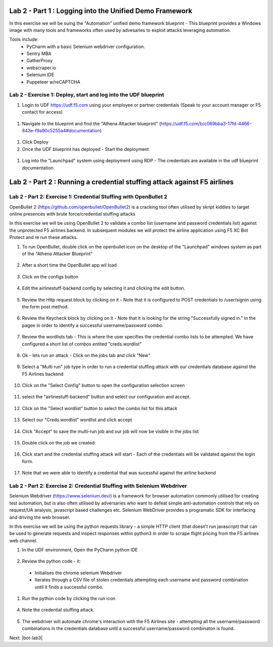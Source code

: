 Lab 2 - Part 1 : Logging into the Unified Demo Framework
========================================================

In this exercise we will be suing the "Automation" unified demo framework blueprint - This blueprint provides a Windows image with many tools and frameworks often used by advesaries to exploit attacks leveraging automation.

Tools include:
 - PyCharm with a basic Selenium webdriver configuration.
 - Sentry MBA
 - GatherProxy
 - webscraper.io
 - Selenium IDE
 - Puppeteer w/reCAPTCHA


Lab 2 - Exercise 1: Deploy, start and log into the UDF blueprint
----------------------------------------------------------------

#. Login to UDF https://udf.f5.com using your employee or partner credentials (Speak to your account manager or F5 contact for access)

 .. image:: ../_static/udf1.png

#. Navigate to the blueprint and find the "Athena Attacker blueprint" (https://udf.f5.com/b/c069bba3-17fd-4466-843e-f9a90c5255a4#documentation)

 .. image:: ../_static/udf2.png

#. Click Deploy

#. Once the UDF blueprint has deployed - Start the deployment

 .. image:: ../_static/udf3.png

#. Log into the "Launchpad" system using deployment using RDP - The credentials are available in the udf blueprint documentation

 .. image:: ../_static/udf4.png


Lab 2 - Part 2  : Running a credential stuffing attack against F5 airlines
==========================================================================

Lab 2 - Part 2: Exercise 1: Credential Stuffing with OpenBullet 2
-----------------------------------------------------------------

OpenBullet 2 (https://github.com/openbullet/OpenBullet2) is a cracking tool often utilised by skript kiddies to target online presences with brute force/credential stuffing attacks

In this exercise we will be using OpenBullet 2 to validate a combo list (username and password credentials list) against the unprotected F5 airlines backend. In subsequent modules we will protect the airline application using F5 XC Bot Protect and re run these attacks.

1. To run OpenBullet, double click on the openbullet icon on the desktop of the "Launchpad" windows system as part of the "Athena Attacker Blueprint"
 .. image:: ../_static/credstuff1.png


2. After a short time the OpenBullet app wil load 
 .. image:: ../_static/credstuff1.1.png

3. Click on the configs button
 .. image:: ../_static/credstuff2.png

4.  Edit the airlinestuff-backend config by selecting it and clicking the edit button.
 .. image:: ../_static/credstuff3.png

5. Review the Http request block by clicking on it - Note that it is configured to POST credentials to /user/signin using the form post method.
 .. image:: ../_static/credstuff4.png


6. Review the Keycheck block by clicking on it - Note that it is looking for the string "Successfully signed in." in the pagee in order to identify a successful username/password combo.
 .. image:: ../_static/credstuff5.png

7. Review the wordlists tab - This is where the user specifies the credential combo lists to be attempted. We have configured a short list of combos entited "creds.wordlist"
 .. image:: ../_static/credstuff6.png

8. Ok - lets run an attack - Click on the jobs tab and click "New"
 .. image:: ../_static/credstuff7.png

9. Select a "Multi run" job type in order to run a credential stuffing attack with our credentials database against the F5 Airlines backend
 .. image:: ../_static/credstuff8.png

10. Click on the "Select Config" button to open the configuration selection screen
 .. image:: ../_static/credstuff9.png

11. select the "airlinestuff-backend" button and select our configuration and accept.
 .. image:: ../_static/credstuff10.png

12. Click on the "Select wordlist" button to select the combo list for this attack
 .. image:: ../_static/credstuff11.png

13. Select our "Creds.wordlist" wordlist and click accept 
 .. image:: ../_static/credstuff12.png

14. Click "Accept" to save the multi-run job and our job will now be visible in the jobs list 
 .. image:: ../_static/credstuff13.png

15. Double click on the job we created:
 .. image:: ../_static/credstuff14.png

16. Click start and the credential stuffing attack will start - Each of the credentials will be validated against the login form.
 .. image:: ../_static/credstuff15.png

17. Note that we were able to identify a credential that was sucessful against the airline backend


Lab 2 - Part 2: Exercise 2: Credential Stuffing with Selenium Webdriver
-----------------------------------------------------------------------

Selenium Webdriver (https://www.selenium.dev/) is a framework for browser automation commonly utilised for creating test automation, but is also often utilised by adversaries who want to defeat simple anti-automation controls that rely on request/UA analysis, javascript based challenges etc.  Selenium WebDriver provides a programatic SDK for interfacing and driving the web browser.

In this exercise we will be using the python requests library - a simple HTTP client (that doesn’t run javascript) that can be used to generate requests and inspect responses within python3 in order to scrape flight pricing from the F5 airlines web channel.

1. In the UDF environment, Open the PyCharm python IDE
 .. image:: ../_static/selenium1.png

2. Review the python code - it:
   
 - Initialises the chrome selenium Webdriver
 - Iterates through a CSV file of stolen credentials attempting each username and password combination until it finds a successful combo.

 .. image:: ../_static/selenium2.png

1. Run the python code by clicking the run icon
 .. image:: ../_static/selenium3.png

4. Note the credential stuffing attack.
 .. image:: ../_static/selenium4.png

5. The webdriver will automate chrome's interaction with the F5 Airlines site - attempting all the username/password combinations in the credentials database until a successful username/password combinaton is found.


Next: |bot-lab3| 

.. |bot-lab3| raw:: html

            <a href="https://github.com/f5devcentral/f5-waap/tree/main/bot-lab/lab3.rst" target="_blank">Lab 3: Protecting F5 Airlines using F5 Distributed Cloud Bot Protect</a>
